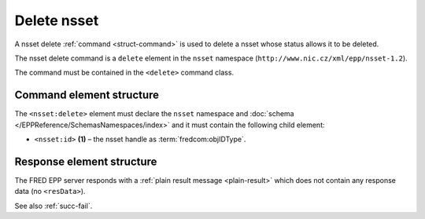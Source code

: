 
.. index::
   pair: delete; nsset

Delete nsset
==============

A nsset delete :ref:`command <struct-command>` is used to delete a nsset
whose status allows it to be deleted.

The nsset delete command is a ``delete`` element in the ``nsset`` namespace
(``http://www.nic.cz/xml/epp/nsset-1.2``).

The command must be contained in the ``<delete>`` command class.

.. index:: Ⓔdelete, Ⓔid

Command element structure
-------------------------

The ``<nsset:delete>`` element must declare the ``nsset`` namespace
and :doc:`schema </EPPReference/SchemasNamespaces/index>` and it must contain the following child element:

* ``<nsset:id>`` **(1)** – the nsset handle as :term:`fredcom:objIDType`.

.. code-block:: xml
   :caption: Example

   <?xml version="1.0" encoding="utf-8" standalone="no"?>
   <epp xmlns="urn:ietf:params:xml:ns:epp-1.0"
    xmlns:xsi="http://www.w3.org/2001/XMLSchema-instance"
    xsi:schemaLocation="urn:ietf:params:xml:ns:epp-1.0 epp-1.0.xsd">
      <command>
      <delete>
         <nsset:delete xmlns:nsset="http://www.nic.cz/xml/epp/nsset-1.2"
          xsi:schemaLocation="http://www.nic.cz/xml/epp/nsset-1.2 nsset-1.2.xsd">
            <nsset:id>NID-MYNSSET</nsset:id>
         </nsset:delete>
      </delete>
      <clTRID>ripo005#17-05-05at15:21:44</clTRID>
      </command>
   </epp>

.. code-block:: shell
   :caption: FRED-client equivalent

   > delete_nsset NID-MYNSSET

Response element structure
--------------------------

The FRED EPP server responds with a :ref:`plain result message <plain-result>`
which does not contain any response data (no ``<resData>``).

See also :ref:`succ-fail`.
